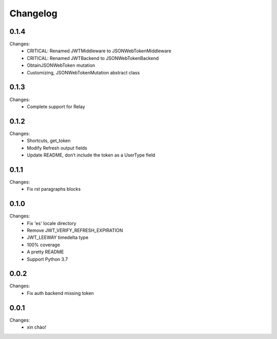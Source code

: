Changelog
=========


0.1.4
-----

Changes:
 - CRITICAL: Renamed JWTMiddleware to JSONWebTokenMiddleware
 - CRITICAL: Renamed JWTBackend to JSONWebTokenBackend
 - ObtainJSONWebToken mutation
 - Customizing, JSONWebTokenMutation abstract class


0.1.3
-----

Changes:
 - Complete support for Relay


0.1.2
-----

Changes:
 - Shortcuts, get_token
 - Modify Refresh output fields
 - Update README, don’t include the token as a UserType field


0.1.1
-----

Changes:
 - Fix rst paragraphs blocks


0.1.0
-----

Changes:
 - Fix 'es' locale directory
 - Remove JWT_VERIFY_REFRESH_EXPIRATION
 - JWT_LEEWAY timedelta type
 - 100% coverage
 - A pretty README
 - Support Python 3.7


0.0.2
-----

Changes:
 - Fix auth backend missing token


0.0.1
-----

Changes:
 - xin chào!

